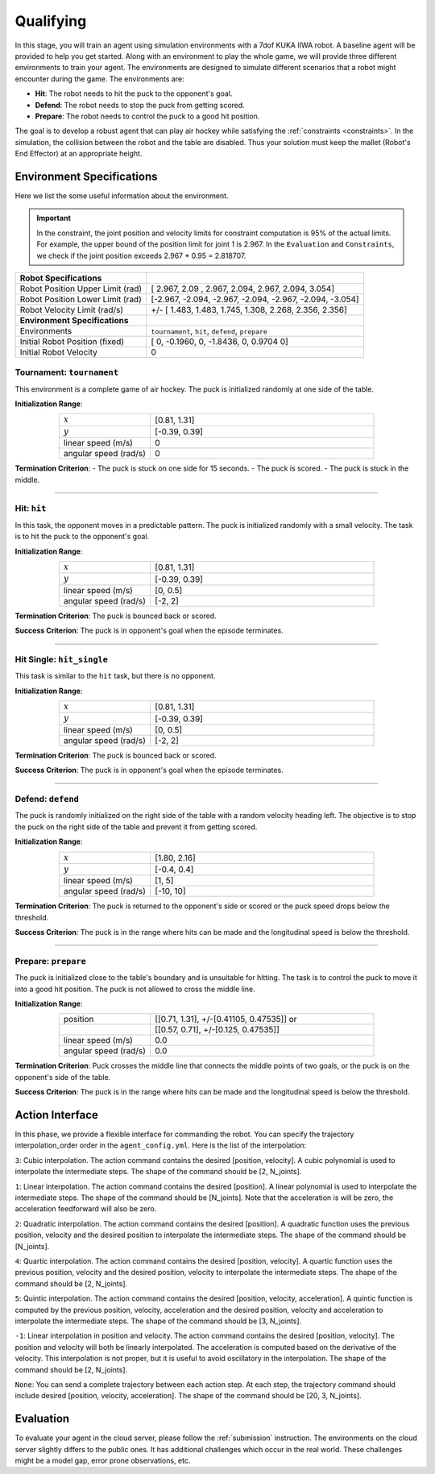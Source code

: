 .. _qualifying:

Qualifying
==========

In this stage, you will train an agent using simulation environments with a 7dof KUKA IIWA robot.
A baseline agent will be provided to help you get started.
Along with an environment to play the whole game, we will provide three different environments
to train your agent. The environments are designed to simulate different scenarios that a robot might encounter
during the game. The environments are:

- **Hit**: The robot needs to hit the puck to the opponent's goal.

- **Defend**: The robot needs to stop the puck from getting scored.

- **Prepare**: The robot needs to control the puck to a good hit position.

The goal is to develop a robust agent that can play air hockey while satisfying the :ref:`constraints <constraints>`.
In the simulation, the collision between the robot and the table are disabled.
Thus your solution must keep the mallet (Robot's End Effector) at an appropriate height.

Environment Specifications
--------------------------
Here we list the some useful information about the environment.

.. important::
    In the constraint, the joint position and velocity limits for constraint computation
    is 95% of the actual limits. For example, the upper bound of the position limit for
    joint 1 is 2.967. In the ``Evaluation`` and ``Constraints``, we check if the joint
    position exceeds 2.967 * 0.95 = 2.818707.


+-----------------------------------------+---------------------------------------------------------------------+
| **Robot Specifications**                |                                                                     |
+-----------------------------------------+---------------------------------------------------------------------+
| Robot Position Upper Limit (rad)        | [ 2.967,  2.09 ,  2.967,  2.094,  2.967,  2.094, 3.054]             |
+-----------------------------------------+---------------------------------------------------------------------+
| Robot Position Lower Limit (rad)        | [-2.967, -2.094, -2.967, -2.094, -2.967, -2.094, -3.054]            |
+-----------------------------------------+---------------------------------------------------------------------+
| Robot Velocity Limit (rad/s)            | +/- [ 1.483,  1.483,  1.745,  1.308,  2.268, 2.356,  2.356]         |
+-----------------------------------------+---------------------------------------------------------------------+
| **Environment Specifications**          |                                                                     |
+-----------------------------------------+---------------------------------------------------------------------+
| Environments                            | ``tournament``, ``hit``, ``defend``, ``prepare``                    |
+-----------------------------------------+---------------------------------------------------------------------+
| Initial Robot Position (fixed)          | [ 0, -0.1960, 0, -1.8436, 0, 0.9704  0]                             |
+-----------------------------------------+---------------------------------------------------------------------+
| Initial Robot Velocity                  | 0                                                                   |
+-----------------------------------------+---------------------------------------------------------------------+

**Tournament**: ``tournament``
~~~~~~~~~~~~~~~~~~~~~

This environment is a complete game of air hockey. The puck is initialized randomly at one side of the table.

.. image:: ../assets/7dof-tournament.gif
  :width: 400

**Initialization Range**:

.. list-table::
   :widths: 20 49
   :header-rows: 0
   :align: center

   * - :math:`x`
     - [0.81, 1.31]
   * - :math:`y`
     - [-0.39, 0.39]
   * - linear speed (m/s)
     - 0
   * - angular speed (rad/s)
     - 0

**Termination Criterion**: 
- The puck is stuck on one side for 15 seconds.
- The puck is scored.
- The puck is stuck in the middle.

----

**Hit**: ``hit``
~~~~~~~~~~~~~~~~~~~~~

In this task, the opponent moves in a predictable pattern. The puck is initialized randomly
with a small velocity. The task is to hit the puck to the opponent's goal.

.. image:: ../assets/7dof-hit.gif
  :width: 400

**Initialization Range**:

.. list-table::
   :widths: 20 49
   :header-rows: 0
   :align: center

   * - :math:`x`
     - [0.81, 1.31]
   * - :math:`y`
     - [-0.39, 0.39]
   * - linear speed (m/s)
     - [0, 0.5]
   * - angular speed (rad/s)
     - [-2, 2]

**Termination Criterion**: The puck is bounced back or scored.

**Success Criterion**: The puck is in opponent's goal when the episode terminates.

----

**Hit Single**: ``hit_single``
~~~~~~~~~~~~~~~~~~~~~

This task is similar to the ``hit`` task, but there is no opponent. 

.. image:: ../assets/hit_single.gif
  :width: 400

**Initialization Range**:

.. list-table::
   :widths: 20 49
   :header-rows: 0
   :align: center

   * - :math:`x`
     - [0.81, 1.31]
   * - :math:`y`
     - [-0.39, 0.39]
   * - linear speed (m/s)
     - [0, 0.5]
   * - angular speed (rad/s)
     - [-2, 2]

**Termination Criterion**: The puck is bounced back or scored.

**Success Criterion**: The puck is in opponent's goal when the episode terminates.

----

**Defend**: ``defend``
~~~~~~~~~~~~~~~~~~~~~~~~~~~

The puck is randomly initialized on the right side of the table with a random velocity heading left.
The objective is to stop the puck on the right side of the table and prevent it from getting scored.

.. image:: ../assets/7dof-defend.gif
  :width: 400

**Initialization Range**:

.. list-table::
   :widths: 20 49
   :header-rows: 0
   :align: center

   * - :math:`x`
     - [1.80, 2.16]
   * - :math:`y`
     - [-0.4, 0.4]
   * - linear speed (m/s)
     - [1, 5]
   * - angular speed (rad/s)
     - [-10, 10]

**Termination Criterion**: The puck is returned to the opponent's side or scored or
the puck speed drops below the threshold.

**Success Criterion**: The puck is in the range where hits can be made and the longitudinal speed is below the threshold.


----

**Prepare**: ``prepare``
~~~~~~~~~~~~~~~~~~~~~~~~~~~~~

The puck is initialized close to the table's boundary and is unsuitable for hitting. The task is to control
the puck to move it into a good hit position. The puck is not allowed to cross the middle line.

.. image:: ../assets/7dof-prepare.gif
  :width: 400

**Initialization Range**:

.. list-table::
   :widths: 20 49
   :header-rows: 0
   :align: center

   * - position
     - [[0.71, 1.31], +/-[0.41105, 0.47535]] or
   * -
     - [[0.57, 0.71], +/-[0.125, 0.47535]]
   * - linear speed (m/s)
     - 0.0
   * - angular speed (rad/s)
     - 0.0

**Termination Criterion**: Puck crosses the middle line that connects the middle points of two goals,
or the puck is on the opponent's side of the table.

**Success Criterion**: The puck is in the range where hits can be made and the longitudinal speed is
below the threshold.

Action Interface
----------------
In this phase, we provide a flexible interface for commanding the robot. You can specify the trajectory
interpolation_order order in the ``agent_config.yml``. Here is the list of the interpolation:

``3``: Cubic interpolation. The action command contains the desired [position, velocity]. A cubic polynomial is
used to interpolate the intermediate steps. The shape of the command should be [2, N_joints].

``1``: Linear interpolation. The action command contains the desired [position]. A linear polynomial is
used to interpolate the intermediate steps. The shape of the command should be [N_joints]. Note that the acceleration
is will be zero, the acceleration feedforward will also be zero.

``2``: Quadratic interpolation. The action command contains the desired [position]. A quadratic function uses the
previous position, velocity and the desired position to interpolate the intermediate steps. The shape of the command
should be [N_joints].

``4``: Quartic interpolation. The action command contains the desired [position, velocity]. A quartic function uses the
previous position, velocity and the desired position, velocity to interpolate the intermediate steps. The shape of
the command should be [2, N_joints].

``5``: Quintic interpolation. The action command contains the desired [position, velocity, acceleration]. A quintic
function is computed by the previous position, velocity, acceleration and the desired position, velocity and acceleration
to interpolate the intermediate steps. The shape of the command should be [3, N_joints].

``-1``: Linear interpolation in position and velocity. The action command contains the desired [position, velocity].
The position and velocity will both be linearly interpolated. The acceleration is computed based on the derivative of
the velocity. This interpolation is not proper, but it is useful to avoid oscillatory in the interpolation. The shape
of the command should be [2, N_joints].

``None``: You can send a complete trajectory between each action step. At each step, the trajectory command
should include desired [position, velocity, acceleration]. The shape of the command should be [20, 3, N_joints].


Evaluation
----------

To evaluate your agent in the cloud server, please follow the :ref:`submission` instruction.
The environments on the cloud server slightly differs to the public ones. It has additional challenges
which occur in the real world. These challenges might be a model gap, error prone observations, etc.
